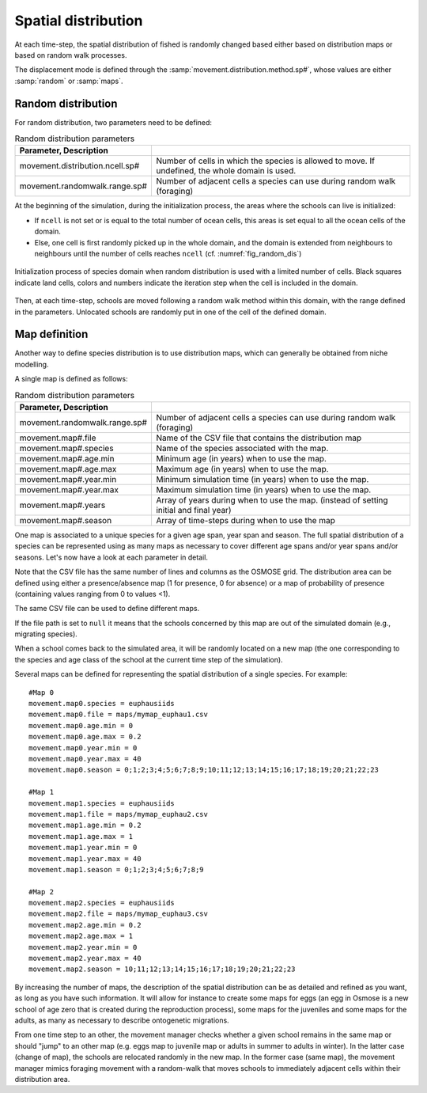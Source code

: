 .. _movements:

Spatial distribution
+++++++++++++++++++++++++++++++++++++++++++++

At each time-step, the spatial distribution of fished is randomly changed based either based on distribution maps or based on random walk processes.

The displacement mode is defined through the :samp:`movement.distribution.method.sp#`, whose values are either :samp:`random` or :samp:`maps`.


Random distribution
#########################

.. ipython:: python
    :suppress:

    import os
    import subprocess
    cwd = os.getcwd()

    fpath = "odd_des/submodel/_static/plot_random_dis.py"
    subprocess.call(["python", fpath], stdout=subprocess.DEVNULL, stderr=subprocess.DEVNULL)

For random distribution, two parameters need to be defined:

.. table:: Random distribution parameters
    :align: center

    .. csv-table::
        :delim: =
        :header: Parameter, Description

        movement.distribution.ncell.sp# = Number of cells in which the species is allowed to move. If undefined, the whole domain is used.
        movement.randomwalk.range.sp# = Number of adjacent cells a species can use during random walk (foraging)

At the beginning of the simulation, during the initialization process, the areas where the schools
can live is initialized:

- If ``ncell`` is not set or is equal to the total number of ocean cells, this areas is set equal to all the ocean cells of the domain.
- Else, one cell is first randomly picked up in the whole domain, and the domain is extended from neighbours to neighbours until the number of cells reaches ``ncell`` (cf. :numref:`fig_random_dis`)

.. _fig_random_dis:

.. figure:: _static/random_drift.*
    :width: 600 px
    :align: center

    Initialization process of species domain when random distribution is used with a limited number of cells.
    Black squares indicate land cells, colors and numbers indicate the iteration step when the cell is included in the domain.

Then, at each time-step, schools are moved following a random walk method within this domain, with the range defined in the parameters.
Unlocated schools are randomly put in one of the cell of the defined domain.

Map definition
#####################

Another way to define species distribution is to use distribution maps, which can generally be obtained from niche modelling.

A single map is defined as follows:

.. table:: Random distribution parameters
    :align: center

    .. csv-table::
        :delim: =
        :header: Parameter, Description

        movement.randomwalk.range.sp# = Number of adjacent cells a species can use during random walk (foraging)
        movement.map#.file = Name of the CSV file that contains the distribution map
        movement.map#.species = Name of the species associated with the map.
        movement.map#.age.min = Minimum age (in years) when to use the map.
        movement.map#.age.max = Maximum age (in years) when to use the map.
        movement.map#.year.min = Minimum simulation time (in years) when to use the map.
        movement.map#.year.max = Maximum simulation time (in years) when to use the map.
        movement.map#.years = Array of years during when to use the map. (instead of setting initial and final year)
        movement.map#.season = Array of time-steps during when to use the map

One map is associated to a unique species for a given age span, year span and season. The full spatial distribution of a species can be represented using as many maps as necessary to cover different age spans and/or year spans and/or seasons. Let's now have a look at each parameter in detail.

Note that the CSV file has the same number of lines and columns as the OSMOSE grid. The distribution area can be defined using either a presence/absence map (1 for presence, 0 for absence) or a map of probability of presence (containing values ranging from 0 to values <1).

The same CSV file can be used to define different maps.

If the file path is set to ``null`` it means that the schools concerned by this map are out of the simulated domain (e.g., migrating species).

.. See the parameter mortality.out.rate.sp for mortality rate of species momentarily out of the simulated area.

When a school comes back to the simulated area, it will be randomly located on a new map (the one corresponding to the species and age class of the school at the current time step of the simulation).

Several maps can be defined for representing the spatial distribution of a single species. For example:

::

    #Map 0
    movement.map0.species = euphausiids
    movement.map0.file = maps/mymap_euphau1.csv
    movement.map0.age.min = 0
    movement.map0.age.max = 0.2
    movement.map0.year.min = 0
    movement.map0.year.max = 40
    movement.map0.season = 0;1;2;3;4;5;6;7;8;9;10;11;12;13;14;15;16;17;18;19;20;21;22;23

    #Map 1
    movement.map1.species = euphausiids
    movement.map1.file = maps/mymap_euphau2.csv
    movement.map1.age.min = 0.2
    movement.map1.age.max = 1
    movement.map1.year.min = 0
    movement.map1.year.max = 40
    movement.map1.season = 0;1;2;3;4;5;6;7;8;9

    #Map 2
    movement.map2.species = euphausiids
    movement.map2.file = maps/mymap_euphau3.csv
    movement.map2.age.min = 0.2
    movement.map2.age.max = 1
    movement.map2.year.min = 0
    movement.map2.year.max = 40
    movement.map2.season = 10;11;12;13;14;15;16;17;18;19;20;21;22;23

By increasing the number of maps, the description of the spatial distribution can be as
detailed and refined as you want, as long as you have such information. It will allow
for instance to create some maps for eggs (an egg in Osmose is a new school of age zero that
is created during the reproduction process), some maps for the juveniles and some maps for the
adults, as many as necessary to describe ontogenetic migrations.

From one time step to an other, the movement manager checks whether a given school remains in the
same map or should "jump" to an other map (e.g. eggs map to juvenile map or adults in summer to adults in winter).
In the latter case (change of map), the schools are relocated randomly in the new map. In the former case (same map), the movement
manager mimics foraging movement with a random-walk that moves schools to immediately adjacent cells within their distribution area.
